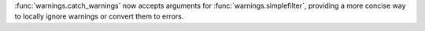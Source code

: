 :func:`warnings.catch_warnings` now accepts arguments for
:func:`warnings.simplefilter`, providing a more concise way to
locally ignore warnings or convert them to errors.
